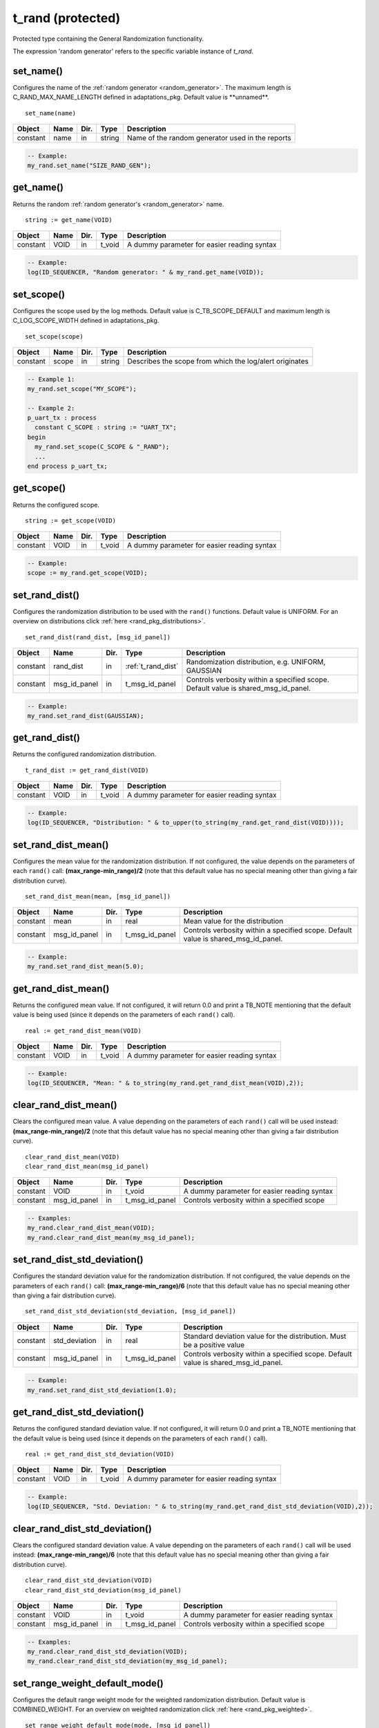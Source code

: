 **********************************************************************************************************************************
t_rand (protected)
**********************************************************************************************************************************
Protected type containing the General Randomization functionality.

.. _random_generator:

The expression 'random generator' refers to the specific variable instance of *t_rand*.

set_name()
----------------------------------------------------------------------------------------------------------------------------------
Configures the name of the :ref:`random generator <random_generator>`. The maximum length is C_RAND_MAX_NAME_LENGTH defined in 
adaptations_pkg. Default value is \**unnamed\**. ::

    set_name(name)

+----------+--------------------+--------+------------------------------+---------------------------------------------------------+
| Object   | Name               | Dir.   | Type                         | Description                                             |
+==========+====================+========+==============================+=========================================================+
| constant | name               | in     | string                       | Name of the random generator used in the reports        |
+----------+--------------------+--------+------------------------------+---------------------------------------------------------+

.. code-block::

    -- Example:
    my_rand.set_name("SIZE_RAND_GEN");


get_name()
----------------------------------------------------------------------------------------------------------------------------------
Returns the random :ref:`random generator's <random_generator>` name. ::

    string := get_name(VOID)

+----------+--------------------+--------+------------------------------+-------------------------------------------------------+
| Object   | Name               | Dir.   | Type                         | Description                                           |
+==========+====================+========+==============================+=======================================================+
| constant | VOID               | in     | t_void                       | A dummy parameter for easier reading syntax           |
+----------+--------------------+--------+------------------------------+-------------------------------------------------------+

.. code-block::

    -- Example:
    log(ID_SEQUENCER, "Random generator: " & my_rand.get_name(VOID));


set_scope()
----------------------------------------------------------------------------------------------------------------------------------
Configures the scope used by the log methods. Default value is C_TB_SCOPE_DEFAULT and maximum length is C_LOG_SCOPE_WIDTH defined 
in adaptations_pkg. ::

    set_scope(scope)

+----------+--------------------+--------+------------------------------+---------------------------------------------------------+
| Object   | Name               | Dir.   | Type                         | Description                                             |
+==========+====================+========+==============================+=========================================================+
| constant | scope              | in     | string                       | Describes the scope from which the log/alert originates |
+----------+--------------------+--------+------------------------------+---------------------------------------------------------+

.. code-block::

    -- Example 1:
    my_rand.set_scope("MY_SCOPE");

    -- Example 2:
    p_uart_tx : process
      constant C_SCOPE : string := "UART_TX";
    begin
      my_rand.set_scope(C_SCOPE & "_RAND");
      ...
    end process p_uart_tx;

get_scope()
----------------------------------------------------------------------------------------------------------------------------------
Returns the configured scope. ::

    string := get_scope(VOID)

+----------+--------------------+--------+------------------------------+-------------------------------------------------------+
| Object   | Name               | Dir.   | Type                         | Description                                           |
+==========+====================+========+==============================+=======================================================+
| constant | VOID               | in     | t_void                       | A dummy parameter for easier reading syntax           |
+----------+--------------------+--------+------------------------------+-------------------------------------------------------+

.. code-block::

    -- Example:
    scope := my_rand.get_scope(VOID);


set_rand_dist()
----------------------------------------------------------------------------------------------------------------------------------
Configures the randomization distribution to be used with the ``rand()`` functions. Default value is UNIFORM. For an overview on 
distributions click :ref:`here <rand_pkg_distributions>`. ::

    set_rand_dist(rand_dist, [msg_id_panel])

+----------+--------------------+--------+------------------------------+-------------------------------------------------------+
| Object   | Name               | Dir.   | Type                         | Description                                           |
+==========+====================+========+==============================+=======================================================+
| constant | rand_dist          | in     | :ref:`t_rand_dist`           | Randomization distribution, e.g. UNIFORM, GAUSSIAN    |
+----------+--------------------+--------+------------------------------+-------------------------------------------------------+
| constant | msg_id_panel       | in     | t_msg_id_panel               | Controls verbosity within a specified scope. Default  |
|          |                    |        |                              | value is shared_msg_id_panel.                         |
+----------+--------------------+--------+------------------------------+-------------------------------------------------------+

.. code-block::

    -- Example:
    my_rand.set_rand_dist(GAUSSIAN);


get_rand_dist()
----------------------------------------------------------------------------------------------------------------------------------
Returns the configured randomization distribution. ::

    t_rand_dist := get_rand_dist(VOID)

+----------+--------------------+--------+------------------------------+-------------------------------------------------------+
| Object   | Name               | Dir.   | Type                         | Description                                           |
+==========+====================+========+==============================+=======================================================+
| constant | VOID               | in     | t_void                       | A dummy parameter for easier reading syntax           |
+----------+--------------------+--------+------------------------------+-------------------------------------------------------+

.. code-block::

    -- Example:
    log(ID_SEQUENCER, "Distribution: " & to_upper(to_string(my_rand.get_rand_dist(VOID))));


set_rand_dist_mean()
----------------------------------------------------------------------------------------------------------------------------------
Configures the mean value for the randomization distribution. If not configured, the value depends on the parameters of each 
``rand()`` call: **(max_range-min_range)/2** (note that this default value has no special meaning other than giving a fair 
distribution curve). ::

    set_rand_dist_mean(mean, [msg_id_panel])

+----------+--------------------+--------+------------------------------+-------------------------------------------------------+
| Object   | Name               | Dir.   | Type                         | Description                                           |
+==========+====================+========+==============================+=======================================================+
| constant | mean               | in     | real                         | Mean value for the distribution                       |
+----------+--------------------+--------+------------------------------+-------------------------------------------------------+
| constant | msg_id_panel       | in     | t_msg_id_panel               | Controls verbosity within a specified scope. Default  |
|          |                    |        |                              | value is shared_msg_id_panel.                         |
+----------+--------------------+--------+------------------------------+-------------------------------------------------------+

.. code-block::

    -- Example:
    my_rand.set_rand_dist_mean(5.0);


get_rand_dist_mean()
----------------------------------------------------------------------------------------------------------------------------------
Returns the configured mean value. If not configured, it will return 0.0 and print a TB_NOTE mentioning that the default value is 
being used (since it depends on the parameters of each ``rand()`` call). ::

    real := get_rand_dist_mean(VOID)

+----------+--------------------+--------+------------------------------+-------------------------------------------------------+
| Object   | Name               | Dir.   | Type                         | Description                                           |
+==========+====================+========+==============================+=======================================================+
| constant | VOID               | in     | t_void                       | A dummy parameter for easier reading syntax           |
+----------+--------------------+--------+------------------------------+-------------------------------------------------------+

.. code-block::

    -- Example:
    log(ID_SEQUENCER, "Mean: " & to_string(my_rand.get_rand_dist_mean(VOID),2));


clear_rand_dist_mean()
----------------------------------------------------------------------------------------------------------------------------------
Clears the configured mean value. A value depending on the parameters of each ``rand()`` call will be used instead: 
**(max_range-min_range)/2** (note that this default value has no special meaning other than giving a fair distribution curve). ::

    clear_rand_dist_mean(VOID)
    clear_rand_dist_mean(msg_id_panel)

+----------+--------------------+--------+------------------------------+-------------------------------------------------------+
| Object   | Name               | Dir.   | Type                         | Description                                           |
+==========+====================+========+==============================+=======================================================+
| constant | VOID               | in     | t_void                       | A dummy parameter for easier reading syntax           |
+----------+--------------------+--------+------------------------------+-------------------------------------------------------+
| constant | msg_id_panel       | in     | t_msg_id_panel               | Controls verbosity within a specified scope           |
+----------+--------------------+--------+------------------------------+-------------------------------------------------------+

.. code-block::

    -- Examples:
    my_rand.clear_rand_dist_mean(VOID);
    my_rand.clear_rand_dist_mean(my_msg_id_panel);


set_rand_dist_std_deviation()
----------------------------------------------------------------------------------------------------------------------------------
Configures the standard deviation value for the randomization distribution. If not configured, the value depends on the parameters 
of each ``rand()`` call: **(max_range-min_range)/6** (note that this default value has no special meaning other than giving a fair 
distribution curve). ::

    set_rand_dist_std_deviation(std_deviation, [msg_id_panel])

+----------+--------------------+--------+------------------------------+-------------------------------------------------------+
| Object   | Name               | Dir.   | Type                         | Description                                           |
+==========+====================+========+==============================+=======================================================+
| constant | std_deviation      | in     | real                         | Standard deviation value for the distribution.        |
|          |                    |        |                              | Must be a positive value                              |
+----------+--------------------+--------+------------------------------+-------------------------------------------------------+
| constant | msg_id_panel       | in     | t_msg_id_panel               | Controls verbosity within a specified scope. Default  |
|          |                    |        |                              | value is shared_msg_id_panel.                         |
+----------+--------------------+--------+------------------------------+-------------------------------------------------------+

.. code-block::

    -- Example:
    my_rand.set_rand_dist_std_deviation(1.0);


get_rand_dist_std_deviation()
----------------------------------------------------------------------------------------------------------------------------------
Returns the configured standard deviation value. If not configured, it will return 0.0 and print a TB_NOTE mentioning that the 
default value is being used (since it depends on the parameters of each ``rand()`` call). ::

    real := get_rand_dist_std_deviation(VOID)

+----------+--------------------+--------+------------------------------+-------------------------------------------------------+
| Object   | Name               | Dir.   | Type                         | Description                                           |
+==========+====================+========+==============================+=======================================================+
| constant | VOID               | in     | t_void                       | A dummy parameter for easier reading syntax           |
+----------+--------------------+--------+------------------------------+-------------------------------------------------------+

.. code-block::

    -- Example:
    log(ID_SEQUENCER, "Std. Deviation: " & to_string(my_rand.get_rand_dist_std_deviation(VOID),2));


clear_rand_dist_std_deviation()
----------------------------------------------------------------------------------------------------------------------------------
Clears the configured standard deviation value. A value depending on the parameters of each ``rand()`` call will be used instead: 
**(max_range-min_range)/6** (note that this default value has no special meaning other than giving a fair distribution curve). ::

    clear_rand_dist_std_deviation(VOID)
    clear_rand_dist_std_deviation(msg_id_panel)

+----------+--------------------+--------+------------------------------+-------------------------------------------------------+
| Object   | Name               | Dir.   | Type                         | Description                                           |
+==========+====================+========+==============================+=======================================================+
| constant | VOID               | in     | t_void                       | A dummy parameter for easier reading syntax           |
+----------+--------------------+--------+------------------------------+-------------------------------------------------------+
| constant | msg_id_panel       | in     | t_msg_id_panel               | Controls verbosity within a specified scope           |
+----------+--------------------+--------+------------------------------+-------------------------------------------------------+

.. code-block::

    -- Examples:
    my_rand.clear_rand_dist_std_deviation(VOID);
    my_rand.clear_rand_dist_std_deviation(my_msg_id_panel);


set_range_weight_default_mode()
----------------------------------------------------------------------------------------------------------------------------------
Configures the default range weight mode for the weighted randomization distribution. Default value is COMBINED_WEIGHT. For an 
overview on weighted randomization click :ref:`here <rand_pkg_weighted>`. ::

    set_range_weight_default_mode(mode, [msg_id_panel])

+----------+--------------------+--------+------------------------------+-------------------------------------------------------+
| Object   | Name               | Dir.   | Type                         | Description                                           |
+==========+====================+========+==============================+=======================================================+
| constant | mode               | in     | :ref:`t_weight_mode`         | How to divide the weight among a range of values      |
+----------+--------------------+--------+------------------------------+-------------------------------------------------------+
| constant | msg_id_panel       | in     | t_msg_id_panel               | Controls verbosity within a specified scope. Default  |
|          |                    |        |                              | value is shared_msg_id_panel.                         |
+----------+--------------------+--------+------------------------------+-------------------------------------------------------+

.. code-block::

    -- Example:
    my_rand.set_range_weight_default_mode(INDIVIDUAL_WEIGHT);


get_range_weight_default_mode()
----------------------------------------------------------------------------------------------------------------------------------
Returns the default range weight mode. ::

    t_weight_mode := get_range_weight_default_mode(VOID)

+----------+--------------------+--------+------------------------------+-------------------------------------------------------+
| Object   | Name               | Dir.   | Type                         | Description                                           |
+==========+====================+========+==============================+=======================================================+
| constant | VOID               | in     | t_void                       | A dummy parameter for easier reading syntax           |
+----------+--------------------+--------+------------------------------+-------------------------------------------------------+

.. code-block::

    -- Example:
    log(ID_SEQUENCER, "Weight default mode: " & to_upper(to_string(my_rand.get_range_weight_default_mode(VOID))));


clear_rand_cyclic()
----------------------------------------------------------------------------------------------------------------------------------
Clears the state of the cyclic random generation. Deallocates the list/queue used to store the generated numbers. For an overview 
on cyclic randomization click :ref:`here <rand_pkg_cyclic>`. ::

    clear_rand_cyclic(VOID)
    clear_rand_cyclic(msg_id_panel)

+----------+--------------------+--------+------------------------------+-------------------------------------------------------+
| Object   | Name               | Dir.   | Type                         | Description                                           |
+==========+====================+========+==============================+=======================================================+
| constant | VOID               | in     | t_void                       | A dummy parameter for easier reading syntax           |
+----------+--------------------+--------+------------------------------+-------------------------------------------------------+
| constant | msg_id_panel       | in     | t_msg_id_panel               | Controls verbosity within a specified scope           |
+----------+--------------------+--------+------------------------------+-------------------------------------------------------+

.. code-block::

    -- Examples:
    my_rand.clear_rand_cyclic(VOID);
    my_rand.clear_rand_cyclic(my_msg_id_panel);


report_config()
----------------------------------------------------------------------------------------------------------------------------------
Prints a report containing the :ref:`random generator's <random_generator>` configuration parameters. To see an example of the 
generated report click :ref:`here <rand_pkg_config_report>`. ::

    report_config(VOID)

+----------+--------------------+--------+------------------------------+-------------------------------------------------------+
| Object   | Name               | Dir.   | Type                         | Description                                           |
+==========+====================+========+==============================+=======================================================+
| constant | VOID               | in     | t_void                       | A dummy parameter for easier reading syntax           |
+----------+--------------------+--------+------------------------------+-------------------------------------------------------+

.. code-block::

    -- Example:
    my_rand.report_config(VOID);


set_rand_seeds()
----------------------------------------------------------------------------------------------------------------------------------
Configures the randomization seeds by using a string or the two actual seed values. Default values are defined by C_RAND_INIT_SEED_1 
and C_RAND_INIT_SEED_2 in adaptations_pkg. ::

    set_rand_seeds(str)
    set_rand_seeds(seed1, seed2)
    set_rand_seeds(seeds)

+----------+--------------------+--------+------------------------------+-------------------------------------------------------+
| Object   | Name               | Dir.   | Type                         | Description                                           |
+==========+====================+========+==============================+=======================================================+
| constant | str                | in     | string                       | A string from which the seeds will be generated       |
+----------+--------------------+--------+------------------------------+-------------------------------------------------------+
| constant | seed1              | in     | positive                     | A positive number representing seed 1                 |
+----------+--------------------+--------+------------------------------+-------------------------------------------------------+
| constant | seed2              | in     | positive                     | A positive number representing seed 2                 |
+----------+--------------------+--------+------------------------------+-------------------------------------------------------+
| constant | seeds              | in     | t_positive_vector            | A 2-dimensional vector containing both seeds          |
+----------+--------------------+--------+------------------------------+-------------------------------------------------------+

.. code-block::

    -- Examples:
    my_rand.set_rand_seeds(my_rand'instance_name);
    my_rand.set_rand_seeds(10, 100);
    my_rand.set_rand_seeds(seed_vector);


get_rand_seeds()
----------------------------------------------------------------------------------------------------------------------------------
Returns the randomization seeds. ::

    get_rand_seeds(seed1, seed2)
    t_positive_vector(0 to 1) := get_rand_seeds(VOID)

+----------+--------------------+--------+------------------------------+-------------------------------------------------------+
| Object   | Name               | Dir.   | Type                         | Description                                           |
+==========+====================+========+==============================+=======================================================+
| variable | seed1              | out    | positive                     | A positive number representing seed 1                 |
+----------+--------------------+--------+------------------------------+-------------------------------------------------------+
| variable | seed2              | out    | positive                     | A positive number representing seed 2                 |
+----------+--------------------+--------+------------------------------+-------------------------------------------------------+
| constant | VOID               | in     | t_void                       | A dummy parameter for easier reading syntax           |
+----------+--------------------+--------+------------------------------+-------------------------------------------------------+

.. code-block::

    -- Examples:
    my_rand.get_rand_seeds(seed1, seed2);
    seed_vector := my_rand.get_rand_seeds(VOID);


rand()
----------------------------------------------------------------------------------------------------------------------------------

.. _rand_int:

return integer
^^^^^^^^^^^^^^^^^^^^^^^^^^^^^^^^^^^^^^^^^^^^^^^^^^^^^^^^^^^^^^^^^^^^^^^^^^^^^^^^^^^^^^^^^^^^^^^^^^^^^^^^^^^^^^^^^^^^^^^^^^^^^^^^^^
Returns a random integer value. For more information on the probability distribution click :ref:`here <rand_pkg_distributions>`. ::

    integer := rand(min_value, max_value, [cyclic_mode, [msg_id_panel]])
    integer := rand(set_type, set_values, [cyclic_mode, [msg_id_panel]])
    integer := rand(min_value, max_value, set_type, value, [cyclic_mode, [msg_id_panel]])
    integer := rand(min_value, max_value, set_type, set_values, [cyclic_mode, [msg_id_panel]])
    integer := rand(min_value, max_value, set_type1, value1, set_type2, value2, [cyclic_mode, [msg_id_panel]])
    integer := rand(min_value, max_value, set_type1, value1, set_type2, set_values2, [cyclic_mode, [msg_id_panel]])
    integer := rand(min_value, max_value, set_type1, set_values1, set_type2, set_values2, [cyclic_mode, [msg_id_panel]])

+----------+--------------------+--------+------------------------------+---------------------------------------------------------------+
| Object   | Name               | Dir.   | Type                         | Description                                                   |
+==========+====================+========+==============================+===============================================================+
| constant | min_value          | in     | integer                      | The minimum value in the range to generate the random number  |
+----------+--------------------+--------+------------------------------+---------------------------------------------------------------+
| constant | max_value          | in     | integer                      | The maximum value in the range to generate the random number  |
+----------+--------------------+--------+------------------------------+---------------------------------------------------------------+
| constant | set_type           | in     | :ref:`t_value_specifier`     | Defines how to handle the set of values                       |
+----------+--------------------+--------+------------------------------+---------------------------------------------------------------+
| constant | value              | in     | integer                      | A single value used for the generation of the random number   |
+----------+--------------------+--------+------------------------------+---------------------------------------------------------------+
| constant | set_values         | in     | integer_vector               | A set of values used for the generation of the random number  |
+----------+--------------------+--------+------------------------------+---------------------------------------------------------------+
| constant | cyclic_mode        | in     | :ref:`t_cyclic`              | Whether cyclic mode is enabled or disabled. Default value is  |
|          |                    |        |                              | NON_CYCLIC.                                                   |
+----------+--------------------+--------+------------------------------+---------------------------------------------------------------+
| constant | msg_id_panel       | in     | t_msg_id_panel               | Controls verbosity within a specified scope. Default value is |
|          |                    |        |                              | shared_msg_id_panel.                                          |
+----------+--------------------+--------+------------------------------+---------------------------------------------------------------+

.. code-block::

    -- Examples:
    rand_int := my_rand.rand(-50, 50);
    rand_int := my_rand.rand(ONLY, (-20,-10,0,10,20));
    rand_int := my_rand.rand(-50, 50, ADD,(60));
    rand_int := my_rand.rand(-50, 50, EXCL,(-25,25));
    rand_int := my_rand.rand(-50, 50, ADD,(60), EXCL,(25));
    rand_int := my_rand.rand(-50, 50, ADD,(60), EXCL,(-25,25));
    rand_int := my_rand.rand(-50, 50, ADD,(-60,60,70,80), EXCL,(-25,25), CYCLIC);


.. _rand_real:

return real
^^^^^^^^^^^^^^^^^^^^^^^^^^^^^^^^^^^^^^^^^^^^^^^^^^^^^^^^^^^^^^^^^^^^^^^^^^^^^^^^^^^^^^^^^^^^^^^^^^^^^^^^^^^^^^^^^^^^^^^^^^^^^^^^^^
Returns a random real value. For more information on the probability distribution click :ref:`here <rand_pkg_distributions>`. ::

    real := rand(min_value, max_value, [msg_id_panel])
    real := rand(set_type, set_values, [msg_id_panel])
    real := rand(min_value, max_value, set_type, value, [msg_id_panel])
    real := rand(min_value, max_value, set_type, set_values, [msg_id_panel])
    real := rand(min_value, max_value, set_type1, value1, set_type2, value2, [msg_id_panel])
    real := rand(min_value, max_value, set_type1, value1, set_type2, set_values2, [msg_id_panel])
    real := rand(min_value, max_value, set_type1, set_values1, set_type2, set_values2, [msg_id_panel])

+----------+--------------------+--------+------------------------------+---------------------------------------------------------------+
| Object   | Name               | Dir.   | Type                         | Description                                                   |
+==========+====================+========+==============================+===============================================================+
| constant | min_value          | in     | real                         | The minimum value in the range to generate the random number  |
+----------+--------------------+--------+------------------------------+---------------------------------------------------------------+
| constant | max_value          | in     | real                         | The maximum value in the range to generate the random number  |
+----------+--------------------+--------+------------------------------+---------------------------------------------------------------+
| constant | set_type           | in     | :ref:`t_value_specifier`     | Defines how to handle the set of values                       |
+----------+--------------------+--------+------------------------------+---------------------------------------------------------------+
| constant | value              | in     | real                         | A single value used for the generation of the random number   |
+----------+--------------------+--------+------------------------------+---------------------------------------------------------------+
| constant | set_values         | in     | real_vector                  | A set of values used for the generation of the random number  |
+----------+--------------------+--------+------------------------------+---------------------------------------------------------------+
| constant | msg_id_panel       | in     | t_msg_id_panel               | Controls verbosity within a specified scope. Default value is |
|          |                    |        |                              | shared_msg_id_panel.                                          |
+----------+--------------------+--------+------------------------------+---------------------------------------------------------------+

.. code-block::

    -- Examples:
    rand_real := my_rand.rand(0.0, 9.99);
    rand_real := my_rand.rand(ONLY, (0.5,1.0,1.5,2.0));
    rand_real := my_rand.rand(0.0, 9.99, ADD,(20.0));
    rand_real := my_rand.rand(0.0, 9.99, EXCL,(5.0,6.0));
    rand_real := my_rand.rand(0.0, 9.99, ADD,(20.0), EXCL,(5.0));
    rand_real := my_rand.rand(0.0, 9.99, ADD,(20.0), EXCL,(5.0,6.0));
    rand_real := my_rand.rand(0.0, 9.99, ADD,(20.0,30.0,40.0), EXCL,(5.0,6.0));


.. _rand_time:

return time
^^^^^^^^^^^^^^^^^^^^^^^^^^^^^^^^^^^^^^^^^^^^^^^^^^^^^^^^^^^^^^^^^^^^^^^^^^^^^^^^^^^^^^^^^^^^^^^^^^^^^^^^^^^^^^^^^^^^^^^^^^^^^^^^^^
Returns a random time value. For more information on the probability distribution click :ref:`here <rand_pkg_distributions>`. ::

    time := rand(min_value, max_value, [msg_id_panel])
    time := rand(set_type, set_values, [msg_id_panel])
    time := rand(min_value, max_value, set_type, value, [msg_id_panel])
    time := rand(min_value, max_value, set_type, set_values, [msg_id_panel])
    time := rand(min_value, max_value, set_type1, value1, set_type2, value2, [msg_id_panel])
    time := rand(min_value, max_value, set_type1, value1, set_type2, set_values2, [msg_id_panel])
    time := rand(min_value, max_value, set_type1, set_values1, set_type2, set_values2, [msg_id_panel])

+----------+--------------------+--------+------------------------------+---------------------------------------------------------------+
| Object   | Name               | Dir.   | Type                         | Description                                                   |
+==========+====================+========+==============================+===============================================================+
| constant | min_value          | in     | time                         | The minimum value in the range to generate the random number  |
+----------+--------------------+--------+------------------------------+---------------------------------------------------------------+
| constant | max_value          | in     | time                         | The maximum value in the range to generate the random number  |
+----------+--------------------+--------+------------------------------+---------------------------------------------------------------+
| constant | set_type           | in     | :ref:`t_value_specifier`     | Defines how to handle the set of values                       |
+----------+--------------------+--------+------------------------------+---------------------------------------------------------------+
| constant | value              | in     | time                         | A single value used for the generation of the random number   |
+----------+--------------------+--------+------------------------------+---------------------------------------------------------------+
| constant | set_values         | in     | time_vector                  | A set of values used for the generation of the random number  |
+----------+--------------------+--------+------------------------------+---------------------------------------------------------------+
| constant | msg_id_panel       | in     | t_msg_id_panel               | Controls verbosity within a specified scope. Default value is |
|          |                    |        |                              | shared_msg_id_panel.                                          |
+----------+--------------------+--------+------------------------------+---------------------------------------------------------------+

.. code-block::

    -- Examples:
    rand_time := my_rand.rand(0 ps, 100 ps);
    rand_time := my_rand.rand(ONLY, (5 us, 10 us, 15 us, 20 us));
    rand_time := my_rand.rand(1 ns, 10 ns, ADD,(20 ns));
    rand_time := my_rand.rand(1 ns, 10 ns, EXCL,(5 ns, 6 ns));
    rand_time := my_rand.rand(1 ns, 10 ns, ADD,(20 ns), EXCL,(5 ns));
    rand_time := my_rand.rand(1 ns, 10 ns, ADD,(20 ns), EXCL,(5 ns, 6 ns));
    rand_time := my_rand.rand(1 ns, 10 ns, ADD,(20 ns, 30 ns, 40 ns), EXCL,(5 ns, 6 ns));


.. _rand_int_vec:

return integer_vector
^^^^^^^^^^^^^^^^^^^^^^^^^^^^^^^^^^^^^^^^^^^^^^^^^^^^^^^^^^^^^^^^^^^^^^^^^^^^^^^^^^^^^^^^^^^^^^^^^^^^^^^^^^^^^^^^^^^^^^^^^^^^^^^^^^
Returns a vector of random integer values. For more information on the probability distribution click :ref:`here <rand_pkg_distributions>`. ::

    integer_vector := rand(size, min_value, max_value, [uniqueness, [cyclic_mode, [msg_id_panel]]])
    integer_vector := rand(size, set_type, set_values, [uniqueness, [cyclic_mode, [msg_id_panel]]])
    integer_vector := rand(size, min_value, max_value, set_type, value, [uniqueness, [cyclic_mode, [msg_id_panel]]])
    integer_vector := rand(size, min_value, max_value, set_type, set_values, [uniqueness, [cyclic_mode, [msg_id_panel]]])
    integer_vector := rand(size, min_value, max_value, set_type1, value1, set_type2, value2, [uniqueness, [cyclic_mode, [msg_id_panel]]])
    integer_vector := rand(size, min_value, max_value, set_type1, value1, set_type2, set_values2, [uniqueness, [cyclic_mode, [msg_id_panel]]])
    integer_vector := rand(size, min_value, max_value, set_type1, set_values1, set_type2, set_values2, [uniqueness, [cyclic_mode, [msg_id_panel]]])

+----------+--------------------+--------+------------------------------+---------------------------------------------------------------+
| Object   | Name               | Dir.   | Type                         | Description                                                   |
+==========+====================+========+==============================+===============================================================+
| constant | size               | in     | positive                     | The size of the vector to be returned                         |
+----------+--------------------+--------+------------------------------+---------------------------------------------------------------+
| constant | min_value          | in     | integer                      | The minimum value in the range to generate the random number  |
+----------+--------------------+--------+------------------------------+---------------------------------------------------------------+
| constant | max_value          | in     | integer                      | The maximum value in the range to generate the random number  |
+----------+--------------------+--------+------------------------------+---------------------------------------------------------------+
| constant | set_type           | in     | :ref:`t_value_specifier`     | Defines how to handle the set of values                       |
+----------+--------------------+--------+------------------------------+---------------------------------------------------------------+
| constant | value              | in     | integer                      | A single value used for the generation of the random number   |
+----------+--------------------+--------+------------------------------+---------------------------------------------------------------+
| constant | set_values         | in     | integer_vector               | A set of values used for the generation of the random number  |
+----------+--------------------+--------+------------------------------+---------------------------------------------------------------+
| constant | uniqueness         | in     | :ref:`t_uniqueness`          | Whether the values in the vector should be unique or not.     |
|          |                    |        |                              | Default value is NON_UNIQUE.                                  |
+----------+--------------------+--------+------------------------------+---------------------------------------------------------------+
| constant | cyclic_mode        | in     | :ref:`t_cyclic`              | Whether cyclic mode is enabled or disabled. Default value is  |
|          |                    |        |                              | NON_CYCLIC.                                                   |
+----------+--------------------+--------+------------------------------+---------------------------------------------------------------+
| constant | msg_id_panel       | in     | t_msg_id_panel               | Controls verbosity within a specified scope. Default value is |
|          |                    |        |                              | shared_msg_id_panel.                                          |
+----------+--------------------+--------+------------------------------+---------------------------------------------------------------+

.. code-block::

    -- Examples:
    rand_int_vec := my_rand.rand(rand_int_vec'length, -50, 50);
    rand_int_vec := my_rand.rand(rand_int_vec'length, ONLY, (-20,-10,0,10,20));
    rand_int_vec := my_rand.rand(rand_int_vec'length, -50, 50, ADD,(60));
    rand_int_vec := my_rand.rand(rand_int_vec'length, -50, 50, EXCL,(-25,25));
    rand_int_vec := my_rand.rand(rand_int_vec'length, -50, 50, ADD,(60), EXCL,(25));
    rand_int_vec := my_rand.rand(rand_int_vec'length, -50, 50, ADD,(60), EXCL,(-25,25), UNIQUE);
    rand_int_vec := my_rand.rand(rand_int_vec'length, -50, 50, ADD,(-60,60,70,80), EXCL,(-25,25), NON_UNIQUE, CYCLIC);


.. _rand_real_vec:

return real_vector
^^^^^^^^^^^^^^^^^^^^^^^^^^^^^^^^^^^^^^^^^^^^^^^^^^^^^^^^^^^^^^^^^^^^^^^^^^^^^^^^^^^^^^^^^^^^^^^^^^^^^^^^^^^^^^^^^^^^^^^^^^^^^^^^^^
Returns a vector of random real values. For more information on the probability distribution click :ref:`here <rand_pkg_distributions>`. ::

    real_vector := rand(size, min_value, max_value, [uniqueness, [msg_id_panel]])
    real_vector := rand(size, set_type, set_values, [uniqueness, [msg_id_panel]])
    real_vector := rand(size, min_value, max_value, set_type, value, [uniqueness, [msg_id_panel]])
    real_vector := rand(size, min_value, max_value, set_type, set_values, [uniqueness, [msg_id_panel]])
    real_vector := rand(size, min_value, max_value, set_type1, value1, set_type2, value2, [uniqueness, [msg_id_panel]])
    real_vector := rand(size, min_value, max_value, set_type1, value1, set_type2, set_values2, [uniqueness, [msg_id_panel]])
    real_vector := rand(size, min_value, max_value, set_type1, set_values1, set_type2, set_values2, [uniqueness, [msg_id_panel]])

+----------+--------------------+--------+------------------------------+---------------------------------------------------------------+
| Object   | Name               | Dir.   | Type                         | Description                                                   |
+==========+====================+========+==============================+===============================================================+
| constant | size               | in     | positive                     | The size of the vector to be returned                         |
+----------+--------------------+--------+------------------------------+---------------------------------------------------------------+
| constant | min_value          | in     | real                         | The minimum value in the range to generate the random number  |
+----------+--------------------+--------+------------------------------+---------------------------------------------------------------+
| constant | max_value          | in     | real                         | The maximum value in the range to generate the random number  |
+----------+--------------------+--------+------------------------------+---------------------------------------------------------------+
| constant | set_type           | in     | :ref:`t_value_specifier`     | Defines how to handle the set of values                       |
+----------+--------------------+--------+------------------------------+---------------------------------------------------------------+
| constant | value              | in     | real                         | A single value used for the generation of the random number   |
+----------+--------------------+--------+------------------------------+---------------------------------------------------------------+
| constant | set_values         | in     | real_vector                  | A set of values used for the generation of the random number  |
+----------+--------------------+--------+------------------------------+---------------------------------------------------------------+
| constant | uniqueness         | in     | :ref:`t_uniqueness`          | Whether the values in the vector should be unique or not.     |
|          |                    |        |                              | Default value is NON_UNIQUE.                                  |
+----------+--------------------+--------+------------------------------+---------------------------------------------------------------+
| constant | msg_id_panel       | in     | t_msg_id_panel               | Controls verbosity within a specified scope. Default value is |
|          |                    |        |                              | shared_msg_id_panel.                                          |
+----------+--------------------+--------+------------------------------+---------------------------------------------------------------+

.. code-block::

    -- Examples:
    rand_real_vec := my_rand.rand(rand_real_vec'length, 0.0, 9.99);
    rand_real_vec := my_rand.rand(rand_real_vec'length, ONLY, (0.5,1.0,1.5,2.0,2.5,3.0));
    rand_real_vec := my_rand.rand(rand_real_vec'length, 0.0, 9.99, ADD,(20.0));
    rand_real_vec := my_rand.rand(rand_real_vec'length, 0.0, 9.99, EXCL,(5.0,6.0));
    rand_real_vec := my_rand.rand(rand_real_vec'length, 0.0, 9.99, ADD,(20.0), EXCL,(5.0));
    rand_real_vec := my_rand.rand(rand_real_vec'length, 0.0, 9.99, ADD,(20.0), EXCL,(5.0,6.0));
    rand_real_vec := my_rand.rand(rand_real_vec'length, 0.0, 9.99, ADD,(20.0,30.0,40.0), EXCL,(5.0,6.0), UNIQUE);


.. _rand_time_vec:

return time_vector
^^^^^^^^^^^^^^^^^^^^^^^^^^^^^^^^^^^^^^^^^^^^^^^^^^^^^^^^^^^^^^^^^^^^^^^^^^^^^^^^^^^^^^^^^^^^^^^^^^^^^^^^^^^^^^^^^^^^^^^^^^^^^^^^^^
Returns a vector of random time values. For more information on the probability distribution click :ref:`here <rand_pkg_distributions>`. ::

    time_vector := rand(size, min_value, max_value, [uniqueness, [msg_id_panel]])
    time_vector := rand(size, set_type, set_values, [uniqueness, [msg_id_panel]])
    time_vector := rand(size, min_value, max_value, set_type, value, [uniqueness, [msg_id_panel]])
    time_vector := rand(size, min_value, max_value, set_type, set_values, [uniqueness, [msg_id_panel]])
    time_vector := rand(size, min_value, max_value, set_type1, value1, set_type2, value2, [uniqueness, [msg_id_panel]])
    time_vector := rand(size, min_value, max_value, set_type1, value1, set_type2, set_values2, [uniqueness, [msg_id_panel]])
    time_vector := rand(size, min_value, max_value, set_type1, set_values1, set_type2, set_values2, [uniqueness, [msg_id_panel]])

+----------+--------------------+--------+------------------------------+---------------------------------------------------------------+
| Object   | Name               | Dir.   | Type                         | Description                                                   |
+==========+====================+========+==============================+===============================================================+
| constant | size               | in     | positive                     | The size of the vector to be returned                         |
+----------+--------------------+--------+------------------------------+---------------------------------------------------------------+
| constant | min_value          | in     | time                         | The minimum value in the range to generate the random number  |
+----------+--------------------+--------+------------------------------+---------------------------------------------------------------+
| constant | max_value          | in     | time                         | The maximum value in the range to generate the random number  |
+----------+--------------------+--------+------------------------------+---------------------------------------------------------------+
| constant | set_type           | in     | :ref:`t_value_specifier`     | Defines how to handle the set of values                       |
+----------+--------------------+--------+------------------------------+---------------------------------------------------------------+
| constant | value              | in     | time                         | A single value used for the generation of the random number   |
+----------+--------------------+--------+------------------------------+---------------------------------------------------------------+
| constant | set_values         | in     | time_vector                  | A set of values used for the generation of the random number  |
+----------+--------------------+--------+------------------------------+---------------------------------------------------------------+
| constant | uniqueness         | in     | :ref:`t_uniqueness`          | Whether the values in the vector should be unique or not.     |
|          |                    |        |                              | Default value is NON_UNIQUE.                                  |
+----------+--------------------+--------+------------------------------+---------------------------------------------------------------+
| constant | msg_id_panel       | in     | t_msg_id_panel               | Controls verbosity within a specified scope. Default value is |
|          |                    |        |                              | shared_msg_id_panel.                                          |
+----------+--------------------+--------+------------------------------+---------------------------------------------------------------+

.. code-block::

    -- Examples:
    rand_time_vec := my_rand.rand(rand_time_vec'length, 0 ps, 100 ps);
    rand_time_vec := my_rand.rand(rand_time_vec'length, ONLY, (5 us, 10 us, 15 us, 20 us, 25 us, 30 us));
    rand_time_vec := my_rand.rand(rand_time_vec'length, 1 ns, 10 ns, ADD,(20 ns));
    rand_time_vec := my_rand.rand(rand_time_vec'length, 1 ns, 10 ns, EXCL,(5 ns, 6 ns));
    rand_time_vec := my_rand.rand(rand_time_vec'length, 1 ns, 10 ns, ADD,(20 ns), EXCL,(5 ns));
    rand_time_vec := my_rand.rand(rand_time_vec'length, 1 ns, 10 ns, ADD,(20 ns), EXCL,(5 ns, 6 ns));
    rand_time_vec := my_rand.rand(rand_time_vec'length, 1 ns, 10 ns, ADD,(20 ns, 30 ns, 40 ns), EXCL,(5 ns, 6 ns), UNIQUE);


.. _rand_uns:

return unsigned
^^^^^^^^^^^^^^^^^^^^^^^^^^^^^^^^^^^^^^^^^^^^^^^^^^^^^^^^^^^^^^^^^^^^^^^^^^^^^^^^^^^^^^^^^^^^^^^^^^^^^^^^^^^^^^^^^^^^^^^^^^^^^^^^^^
Returns a random unsigned value. For more information on the probability distribution click :ref:`here <rand_pkg_distributions>`. ::

    unsigned := rand(length, [cyclic_mode, [msg_id_panel]])
    unsigned := rand(length, min_value, max_value, [cyclic_mode, [msg_id_panel]])
    unsigned := rand(length, set_type, set_values, [cyclic_mode, [msg_id_panel]])
    unsigned := rand(length, min_value, max_value, set_type, value, [cyclic_mode, [msg_id_panel]])
    unsigned := rand(length, min_value, max_value, set_type, set_values, [cyclic_mode, [msg_id_panel]])
    unsigned := rand(length, min_value, max_value, set_type1, value1, set_type2, value2, [cyclic_mode, [msg_id_panel]])
    unsigned := rand(length, min_value, max_value, set_type1, value1, set_type2, set_values2, [cyclic_mode, [msg_id_panel]])
    unsigned := rand(length, min_value, max_value, set_type1, set_values1, set_type2, set_values2, [cyclic_mode, [msg_id_panel]])

+----------+--------------------+--------+------------------------------+---------------------------------------------------------------+
| Object   | Name               | Dir.   | Type                         | Description                                                   |
+==========+====================+========+==============================+===============================================================+
| constant | length             | in     | positive                     | The length of the value to be returned                        |
+----------+--------------------+--------+------------------------------+---------------------------------------------------------------+
| constant | min_value          | in     | natural                      | The minimum value in the range to generate the random number  |
+----------+--------------------+--------+------------------------------+---------------------------------------------------------------+
| constant | max_value          | in     | natural                      | The maximum value in the range to generate the random number  |
+----------+--------------------+--------+------------------------------+---------------------------------------------------------------+
| constant | set_type           | in     | :ref:`t_value_specifier`     | Defines how to handle the set of values                       |
+----------+--------------------+--------+------------------------------+---------------------------------------------------------------+
| constant | value              | in     | natural                      | A single value used for the generation of the random number   |
+----------+--------------------+--------+------------------------------+---------------------------------------------------------------+
| constant | set_values         | in     | t_natural_vector             | A set of values used for the generation of the random number  |
+----------+--------------------+--------+------------------------------+---------------------------------------------------------------+
| constant | cyclic_mode        | in     | :ref:`t_cyclic`              | Whether cyclic mode is enabled or disabled. Default value is  |
|          |                    |        |                              | NON_CYCLIC.                                                   |
+----------+--------------------+--------+------------------------------+---------------------------------------------------------------+
| constant | msg_id_panel       | in     | t_msg_id_panel               | Controls verbosity within a specified scope. Default value is |
|          |                    |        |                              | shared_msg_id_panel.                                          |
+----------+--------------------+--------+------------------------------+---------------------------------------------------------------+

.. code-block::

    -- Examples:
    rand_uns := my_rand.rand(rand_uns'length);
    rand_uns := my_rand.rand(rand_uns'length, 0, 50);
    rand_uns := my_rand.rand(rand_uns'length, ONLY, (0,10,40,50));
    rand_uns := my_rand.rand(rand_uns'length, 0, 50, ADD,(60));
    rand_uns := my_rand.rand(rand_uns'length, 0, 50, EXCL,(25,35));
    rand_uns := my_rand.rand(rand_uns'length, 0, 50, ADD,(60), EXCL,(25));
    rand_uns := my_rand.rand(rand_uns'length, 0, 50, ADD,(60), EXCL,(25,35));
    rand_uns := my_rand.rand(rand_uns'length, 0, 50, ADD,(60,70,80), EXCL,(25,35), CYCLIC);


.. _rand_uns_long:

return unsigned (long range)
^^^^^^^^^^^^^^^^^^^^^^^^^^^^^^^^^^^^^^^^^^^^^^^^^^^^^^^^^^^^^^^^^^^^^^^^^^^^^^^^^^^^^^^^^^^^^^^^^^^^^^^^^^^^^^^^^^^^^^^^^^^^^^^^^^
Returns a random unsigned value. The unsigned constraints can be used for min and max values bigger than the integer's 32-bit range. 
The overload without the length parameter uses the max_value length for the return value. For more information on the probability 
distribution click :ref:`here <rand_pkg_distributions>`. ::

    unsigned := rand(min_value, max_value, [msg_id_panel])
    unsigned := rand(length, min_value, max_value, [msg_id_panel])

+----------+--------------------+--------+------------------------------+---------------------------------------------------------------+
| Object   | Name               | Dir.   | Type                         | Description                                                   |
+==========+====================+========+==============================+===============================================================+
| constant | length             | in     | positive                     | The length of the value to be returned                        |
+----------+--------------------+--------+------------------------------+---------------------------------------------------------------+
| constant | min_value          | in     | unsigned                     | The minimum value in the range to generate the random number  |
+----------+--------------------+--------+------------------------------+---------------------------------------------------------------+
| constant | max_value          | in     | unsigned                     | The maximum value in the range to generate the random number  |
+----------+--------------------+--------+------------------------------+---------------------------------------------------------------+
| constant | msg_id_panel       | in     | t_msg_id_panel               | Controls verbosity within a specified scope. Default value is |
|          |                    |        |                              | shared_msg_id_panel.                                          |
+----------+--------------------+--------+------------------------------+---------------------------------------------------------------+

.. code-block::

    -- Examples:
    rand_uns := my_rand.rand(C_MIN_RANGE, v_max_range);
    rand_uns := my_rand.rand(rand_uns'length, C_MIN_RANGE, v_max_range);


.. _rand_sig:

return signed
^^^^^^^^^^^^^^^^^^^^^^^^^^^^^^^^^^^^^^^^^^^^^^^^^^^^^^^^^^^^^^^^^^^^^^^^^^^^^^^^^^^^^^^^^^^^^^^^^^^^^^^^^^^^^^^^^^^^^^^^^^^^^^^^^^
Returns a random signed value. For more information on the probability distribution click :ref:`here <rand_pkg_distributions>`. ::

    signed := rand(length, [cyclic_mode, [msg_id_panel]])
    signed := rand(length, min_value, max_value, [cyclic_mode, [msg_id_panel]])
    signed := rand(length, set_type, set_values, [cyclic_mode, [msg_id_panel]])
    signed := rand(length, min_value, max_value, set_type, value, [cyclic_mode, [msg_id_panel]])
    signed := rand(length, min_value, max_value, set_type, set_values, [cyclic_mode, [msg_id_panel]])
    signed := rand(length, min_value, max_value, set_type1, value1, set_type2, value2, [cyclic_mode, [msg_id_panel]])
    signed := rand(length, min_value, max_value, set_type1, value1, set_type2, set_values2, [cyclic_mode, [msg_id_panel]])
    signed := rand(length, min_value, max_value, set_type1, set_values1, set_type2, set_values2, [cyclic_mode, [msg_id_panel]])

+----------+--------------------+--------+------------------------------+---------------------------------------------------------------+
| Object   | Name               | Dir.   | Type                         | Description                                                   |
+==========+====================+========+==============================+===============================================================+
| constant | length             | in     | positive                     | The length of the value to be returned                        |
+----------+--------------------+--------+------------------------------+---------------------------------------------------------------+
| constant | min_value          | in     | integer                      | The minimum value in the range to generate the random number  |
+----------+--------------------+--------+------------------------------+---------------------------------------------------------------+
| constant | max_value          | in     | integer                      | The maximum value in the range to generate the random number  |
+----------+--------------------+--------+------------------------------+---------------------------------------------------------------+
| constant | set_type           | in     | :ref:`t_value_specifier`     | Defines how to handle the set of values                       |
+----------+--------------------+--------+------------------------------+---------------------------------------------------------------+
| constant | value              | in     | integer                      | A single value used for the generation of the random number   |
+----------+--------------------+--------+------------------------------+---------------------------------------------------------------+
| constant | set_values         | in     | integer_vector               | A set of values used for the generation of the random number  |
+----------+--------------------+--------+------------------------------+---------------------------------------------------------------+
| constant | cyclic_mode        | in     | :ref:`t_cyclic`              | Whether cyclic mode is enabled or disabled. Default value is  |
|          |                    |        |                              | NON_CYCLIC.                                                   |
+----------+--------------------+--------+------------------------------+---------------------------------------------------------------+
| constant | msg_id_panel       | in     | t_msg_id_panel               | Controls verbosity within a specified scope. Default value is |
|          |                    |        |                              | shared_msg_id_panel.                                          |
+----------+--------------------+--------+------------------------------+---------------------------------------------------------------+

.. code-block::

    -- Examples:
    rand_sign := my_rand.rand(rand_sign'length);
    rand_sign := my_rand.rand(rand_sign'length, -50, 50);
    rand_sign := my_rand.rand(rand_sign'length, ONLY, (-20,-10,0,10,20));
    rand_sign := my_rand.rand(rand_sign'length, -50, 50, ADD,(60));
    rand_sign := my_rand.rand(rand_sign'length, -50, 50, EXCL,(-25,25));
    rand_sign := my_rand.rand(rand_sign'length, -50, 50, ADD,(60), EXCL,(25));
    rand_sign := my_rand.rand(rand_sign'length, -50, 50, ADD,(60), EXCL,(-25,25));
    rand_sign := my_rand.rand(rand_sign'length, -50, 50, ADD,(-60,60,70,80), EXCL,(-25,25), CYCLIC);


.. _rand_sig_long:

return signed (long range)
^^^^^^^^^^^^^^^^^^^^^^^^^^^^^^^^^^^^^^^^^^^^^^^^^^^^^^^^^^^^^^^^^^^^^^^^^^^^^^^^^^^^^^^^^^^^^^^^^^^^^^^^^^^^^^^^^^^^^^^^^^^^^^^^^^
Returns a random signed value. The signed constraints can be used for min and max values bigger than the integer's 32-bit range. 
The overload without the length parameter uses the max_value length for the return value. For more information on the probability 
distribution click :ref:`here <rand_pkg_distributions>`. ::

    signed := rand(min_value, max_value, [msg_id_panel])
    signed := rand(length, min_value, max_value, [msg_id_panel])

+----------+--------------------+--------+------------------------------+---------------------------------------------------------------+
| Object   | Name               | Dir.   | Type                         | Description                                                   |
+==========+====================+========+==============================+===============================================================+
| constant | length             | in     | positive                     | The length of the value to be returned                        |
+----------+--------------------+--------+------------------------------+---------------------------------------------------------------+
| constant | min_value          | in     | signed                       | The minimum value in the range to generate the random number  |
+----------+--------------------+--------+------------------------------+---------------------------------------------------------------+
| constant | max_value          | in     | signed                       | The maximum value in the range to generate the random number  |
+----------+--------------------+--------+------------------------------+---------------------------------------------------------------+
| constant | msg_id_panel       | in     | t_msg_id_panel               | Controls verbosity within a specified scope. Default value is |
|          |                    |        |                              | shared_msg_id_panel.                                          |
+----------+--------------------+--------+------------------------------+---------------------------------------------------------------+

.. code-block::

    -- Examples:
    rand_sign := my_rand.rand(C_MIN_RANGE, v_max_range);
    rand_sign := my_rand.rand(rand_sign'length, C_MIN_RANGE, v_max_range);


.. _rand_slv:

return std_logic_vector
^^^^^^^^^^^^^^^^^^^^^^^^^^^^^^^^^^^^^^^^^^^^^^^^^^^^^^^^^^^^^^^^^^^^^^^^^^^^^^^^^^^^^^^^^^^^^^^^^^^^^^^^^^^^^^^^^^^^^^^^^^^^^^^^^^
Returns a random std_logic_vector value (interpreted as unsigned). For more information on the probability distribution click 
:ref:`here <rand_pkg_distributions>`. ::

    std_logic_vector := rand(length, [cyclic_mode, [msg_id_panel]])
    std_logic_vector := rand(length, min_value, max_value, [cyclic_mode, [msg_id_panel]])
    std_logic_vector := rand(length, set_type, set_values, [cyclic_mode, [msg_id_panel]])
    std_logic_vector := rand(length, min_value, max_value, set_type, value, [cyclic_mode, [msg_id_panel]])
    std_logic_vector := rand(length, min_value, max_value, set_type, set_values, [cyclic_mode, [msg_id_panel]])
    std_logic_vector := rand(length, min_value, max_value, set_type1, value1, set_type2, value2, [cyclic_mode, [msg_id_panel]])
    std_logic_vector := rand(length, min_value, max_value, set_type1, value1, set_type2, set_values2, [cyclic_mode, [msg_id_panel]])
    std_logic_vector := rand(length, min_value, max_value, set_type1, set_values1, set_type2, set_values2, [cyclic_mode, [msg_id_panel]])

+----------+--------------------+--------+------------------------------+---------------------------------------------------------------+
| Object   | Name               | Dir.   | Type                         | Description                                                   |
+==========+====================+========+==============================+===============================================================+
| constant | length             | in     | positive                     | The length of the value to be returned                        |
+----------+--------------------+--------+------------------------------+---------------------------------------------------------------+
| constant | min_value          | in     | natural                      | The minimum value in the range to generate the random number  |
+----------+--------------------+--------+------------------------------+---------------------------------------------------------------+
| constant | max_value          | in     | natural                      | The maximum value in the range to generate the random number  |
+----------+--------------------+--------+------------------------------+---------------------------------------------------------------+
| constant | set_type           | in     | :ref:`t_value_specifier`     | Defines how to handle the set of values                       |
+----------+--------------------+--------+------------------------------+---------------------------------------------------------------+
| constant | value              | in     | natural                      | A single value used for the generation of the random number   |
+----------+--------------------+--------+------------------------------+---------------------------------------------------------------+
| constant | set_values         | in     | t_natural_vector             | A set of values used for the generation of the random number  |
+----------+--------------------+--------+------------------------------+---------------------------------------------------------------+
| constant | cyclic_mode        | in     | :ref:`t_cyclic`              | Whether cyclic mode is enabled or disabled. Default value is  |
|          |                    |        |                              | NON_CYCLIC.                                                   |
+----------+--------------------+--------+------------------------------+---------------------------------------------------------------+
| constant | msg_id_panel       | in     | t_msg_id_panel               | Controls verbosity within a specified scope. Default value is |
|          |                    |        |                              | shared_msg_id_panel.                                          |
+----------+--------------------+--------+------------------------------+---------------------------------------------------------------+

.. code-block::

    -- Examples:
    rand_slv := my_rand.rand(rand_slv'length);
    rand_slv := my_rand.rand(rand_slv'length, 0, 50);
    rand_slv := my_rand.rand(rand_slv'length, ONLY, (0,10,40,50));
    rand_slv := my_rand.rand(rand_slv'length, 0, 50, ADD,(60));
    rand_slv := my_rand.rand(rand_slv'length, 0, 50, EXCL,(25,35));
    rand_slv := my_rand.rand(rand_slv'length, 0, 50, ADD,(60), EXCL,(25));
    rand_slv := my_rand.rand(rand_slv'length, 0, 50, ADD,(60), EXCL,(25,35));
    rand_slv := my_rand.rand(rand_slv'length, 0, 50, ADD,(60,70,80), EXCL,(25,35), CYCLIC);


.. _rand_slv_long:

return std_logic_vector (long range)
^^^^^^^^^^^^^^^^^^^^^^^^^^^^^^^^^^^^^^^^^^^^^^^^^^^^^^^^^^^^^^^^^^^^^^^^^^^^^^^^^^^^^^^^^^^^^^^^^^^^^^^^^^^^^^^^^^^^^^^^^^^^^^^^^^
Returns a random std_logic_vector value (interpreted as unsigned). The std_logic_vector constraints can be used for min and max 
values bigger than the integer's 32-bit range. The overload without the length parameter uses the max_value length for the return 
value. For more information on the probability distribution click :ref:`here <rand_pkg_distributions>`. ::

    std_logic_vector := rand(min_value, max_value, [msg_id_panel])
    std_logic_vector := rand(length, min_value, max_value, [msg_id_panel])

+----------+--------------------+--------+------------------------------+---------------------------------------------------------------+
| Object   | Name               | Dir.   | Type                         | Description                                                   |
+==========+====================+========+==============================+===============================================================+
| constant | length             | in     | positive                     | The length of the value to be returned                        |
+----------+--------------------+--------+------------------------------+---------------------------------------------------------------+
| constant | min_value          | in     | std_logic_vector             | The minimum value in the range to generate the random number  |
+----------+--------------------+--------+------------------------------+---------------------------------------------------------------+
| constant | max_value          | in     | std_logic_vector             | The maximum value in the range to generate the random number  |
+----------+--------------------+--------+------------------------------+---------------------------------------------------------------+
| constant | msg_id_panel       | in     | t_msg_id_panel               | Controls verbosity within a specified scope. Default value is |
|          |                    |        |                              | shared_msg_id_panel.                                          |
+----------+--------------------+--------+------------------------------+---------------------------------------------------------------+

.. code-block::

    -- Examples:
    rand_slv := my_rand.rand(C_MIN_RANGE, v_max_range);
    rand_slv := my_rand.rand(rand_slv'length, C_MIN_RANGE, v_max_range);


.. _rand_sl:

return std_logic
^^^^^^^^^^^^^^^^^^^^^^^^^^^^^^^^^^^^^^^^^^^^^^^^^^^^^^^^^^^^^^^^^^^^^^^^^^^^^^^^^^^^^^^^^^^^^^^^^^^^^^^^^^^^^^^^^^^^^^^^^^^^^^^^^^
Returns a random std_logic value. ::

    std_logic := rand(VOID)
    std_logic := rand(msg_id_panel)

+----------+--------------------+--------+------------------------------+---------------------------------------------------------------+
| Object   | Name               | Dir.   | Type                         | Description                                                   |
+==========+====================+========+==============================+===============================================================+
| constant | VOID               | in     | t_void                       | A dummy parameter for easier reading syntax                   |
+----------+--------------------+--------+------------------------------+---------------------------------------------------------------+
| constant | msg_id_panel       | in     | t_msg_id_panel               | Controls verbosity within a specified scope                   |
+----------+--------------------+--------+------------------------------+---------------------------------------------------------------+

.. code-block::

    -- Examples:
    rand_sl := my_rand.rand(VOID);
    rand_sl := my_rand.rand(my_msg_id_panel);


.. _rand_bool:

return boolean
^^^^^^^^^^^^^^^^^^^^^^^^^^^^^^^^^^^^^^^^^^^^^^^^^^^^^^^^^^^^^^^^^^^^^^^^^^^^^^^^^^^^^^^^^^^^^^^^^^^^^^^^^^^^^^^^^^^^^^^^^^^^^^^^^^
Returns a random boolean value. ::

    boolean := rand(VOID)
    boolean := rand(msg_id_panel)

+----------+--------------------+--------+------------------------------+---------------------------------------------------------------+
| Object   | Name               | Dir.   | Type                         | Description                                                   |
+==========+====================+========+==============================+===============================================================+
| constant | VOID               | in     | t_void                       | A dummy parameter for easier reading syntax                   |
+----------+--------------------+--------+------------------------------+---------------------------------------------------------------+
| constant | msg_id_panel       | in     | t_msg_id_panel               | Controls verbosity within a specified scope                   |
+----------+--------------------+--------+------------------------------+---------------------------------------------------------------+

.. code-block::

    -- Examples:
    rand_bool := my_rand.rand(VOID);
    rand_bool := my_rand.rand(my_msg_id_panel);


.. _rand_val_weight:

rand_val_weight()
----------------------------------------------------------------------------------------------------------------------------------
Returns a random value using a weighted distribution. Each given value has a weight which determines how often it is chosen during 
randomization. The sum of all weights could be any value since each individual probability is equal to individual_weight/sum_of_weights. ::

    integer          := rand_val_weight(weighted_vector, [msg_id_panel])
    real             := rand_val_weight(weighted_vector, [msg_id_panel])
    time             := rand_val_weight(weighted_vector, [msg_id_panel])
    unsigned         := rand_val_weight(length, weighted_vector, [msg_id_panel])
    signed           := rand_val_weight(length, weighted_vector, [msg_id_panel])
    std_logic_vector := rand_val_weight(length, weighted_vector, [msg_id_panel])

+----------+--------------------+--------+------------------------------+---------------------------------------------------------------+
| Object   | Name               | Dir.   | Type                         | Description                                                   |
+==========+====================+========+==============================+===============================================================+
| constant | length             | in     | positive                     | The length of the value to be returned                        |
+----------+--------------------+--------+------------------------------+---------------------------------------------------------------+
| constant | weighted_vector    | in     | :ref:`t_val_weight_int_vec`  | A vector containing pairs of (value, weight)                  |
|          |                    |        |                              |                                                               |
|          |                    |        | :ref:`t_val_weight_real_vec` |                                                               |
|          |                    |        |                              |                                                               |
|          |                    |        | :ref:`t_val_weight_time_vec` |                                                               |
+----------+--------------------+--------+------------------------------+---------------------------------------------------------------+
| constant | msg_id_panel       | in     | t_msg_id_panel               | Controls verbosity within a specified scope. Default value is |
|          |                    |        |                              | shared_msg_id_panel.                                          |
+----------+--------------------+--------+------------------------------+---------------------------------------------------------------+

.. code-block::

    -- Examples:
    rand_int  := my_rand.rand_val_weight(((-5,10),(0,30),(5,60)));
    rand_real := my_rand.rand_val_weight(((-5.0,10),(0.0,30),(5.0,60)));
    rand_time := my_rand.rand_val_weight(((1 ns,10),(10 ns,30),(25 ns,60)));
    rand_uns  := my_rand.rand_val_weight(rand_uns'length, ((10,1),(20,3),(30,6)));
    rand_sign := my_rand.rand_val_weight(rand_sign'length, ((-5,1),(0,2),(5,2)));
    rand_slv  := my_rand.rand_val_weight(rand_slv'length, ((10,5),(20,1),(30,1))); -- SLV is interpreted as unsigned


.. _rand_range_weight:

rand_range_weight()
----------------------------------------------------------------------------------------------------------------------------------
Returns a random value using a weighted distribution. Each given range (min/max) has a weight which determines how often it is 
chosen during randomization. The sum of all weights could be any value since each individual probability is equal to 
individual_weight/sum_of_weights. 

The given weight is assigned to the range as a whole, i.e. each value within the range has an equal fraction of the given weight. 
This mode can be changed to assigning the given weight equally to each value within the range by using 
``set_range_weight_default_mode(INDIVIDUAL_WEIGHT)`` (EXCEPT for the real and time types). ::

    integer          := rand_range_weight(weighted_vector, [msg_id_panel])
    real             := rand_range_weight(weighted_vector, [msg_id_panel])
    time             := rand_range_weight(weighted_vector, [msg_id_panel])
    unsigned         := rand_range_weight(length, weighted_vector, [msg_id_panel])
    signed           := rand_range_weight(length, weighted_vector, [msg_id_panel])
    std_logic_vector := rand_range_weight(length, weighted_vector, [msg_id_panel])

+----------+--------------------+--------+-------------------------------+---------------------------------------------------------------+
| Object   | Name               | Dir.   | Type                          | Description                                                   |
+==========+====================+========+===============================+===============================================================+
| constant | weighted_vector    | in     | :ref:`t_range_weight_int_vec` | A vector containing sets of (min, max, weight). To specify a  |
|          |                    |        |                               | single value, it needs to be set equally for min and max.     |
|          |                    |        | :ref:`t_range_weight_real_vec`|                                                               |
|          |                    |        |                               |                                                               |
|          |                    |        | :ref:`t_range_weight_time_vec`|                                                               |
+----------+--------------------+--------+-------------------------------+---------------------------------------------------------------+
| constant | msg_id_panel       | in     | t_msg_id_panel                | Controls verbosity within a specified scope. Default value is |
|          |                    |        |                               | shared_msg_id_panel.                                          |
+----------+--------------------+--------+-------------------------------+---------------------------------------------------------------+

.. code-block::

    -- Examples:
    rand_int  := my_rand.rand_range_weight(((-5,-3,30),(0,0,20),(1,5,50)));
    rand_real := my_rand.rand_range_weight(((-5.0,-3.0,10),(0.0,0.0,30),(1.0,5.0,60)));
    rand_time := my_rand.rand_range_weight(((1 ns,5 ns,10),(10 ns,10 ns,30),(25 ns,50 ns,60)));
    rand_uns  := my_rand.rand_range_weight(rand_uns'length, ((10,15,1),(20,25,3),(30,35,6)));
    rand_sign := my_rand.rand_range_weight(rand_sign'length, ((-5,-3,1),(0,0,2),(5,10,2)));
    rand_slv  := my_rand.rand_range_weight(rand_slv'length, ((10,15,5),(20,25,1),(30,35,1))); -- SLV is interpreted as unsigned


.. _rand_range_weight_mode:

rand_range_weight_mode()
----------------------------------------------------------------------------------------------------------------------------------
Returns a random value using a weighted distribution. Each given range (min/max) has a weight which determines how often it is 
chosen during randomization. The sum of all weights could be any value since each individual probability is equal to 
individual_weight/sum_of_weights. 

The weight of a range can have two possible interpretations:

#. COMBINED_WEIGHT: The given weight is assigned to the range as a whole, i.e. each value within the range has an equal fraction 
   of the given weight.
#. INDIVIDUAL_WEIGHT: The given weight is assigned equally to each value within the range, hence the range will have a total weight 
   higher than the given weight.

While it is possible to use different weight modes on each range in a single procedure call, it is recommended to use the same ones 
to avoid confusion regarding the distribution of the weights.

Note that the real and time weighted randomization functions only support the COMBINED_WEIGHT mode due to the very large number of 
values within a real/time range. ::

    integer          := rand_range_weight_mode(weighted_vector, [msg_id_panel])
    real             := rand_range_weight_mode(weighted_vector, [msg_id_panel])
    time             := rand_range_weight_mode(weighted_vector, [msg_id_panel])
    unsigned         := rand_range_weight_mode(length, weighted_vector, [msg_id_panel])
    signed           := rand_range_weight_mode(length, weighted_vector, [msg_id_panel])
    std_logic_vector := rand_range_weight_mode(length, weighted_vector, [msg_id_panel])

+----------+--------------------+--------+------------------------------------+----------------------------------------------------------------+
| Object   | Name               | Dir.   | Type                               | Description                                                    |
+==========+====================+========+====================================+================================================================+
| constant | weighted_vector    | in     | :ref:`t_range_weight_mode_int_vec` | A vector containing sets of (min, max, weight, mode). To       |
|          |                    |        |                                    | specify a single value, it needs to be set equally for min and |
|          |                    |        | :ref:`t_range_weight_mode_real_vec`| max, and the mode to NA since it doesn't have any meaning.     |
|          |                    |        |                                    |                                                                |
|          |                    |        | :ref:`t_range_weight_mode_time_vec`|                                                                |
+----------+--------------------+--------+------------------------------------+----------------------------------------------------------------+
| constant | msg_id_panel       | in     | t_msg_id_panel                     | Controls verbosity within a specified scope. Default value is  |
|          |                    |        |                                    | shared_msg_id_panel.                                           |
+----------+--------------------+--------+------------------------------------+----------------------------------------------------------------+

.. code-block::

    -- Examples:
    rand_int  := my_rand.rand_range_weight_mode(((-5,-3,30,INDIVIDUAL_WEIGHT),(0,0,20,NA),(1,5,50,INDIVIDUAL_WEIGHT)));
    rand_real := my_rand.rand_range_weight_mode(((-5.0,-3.0,10,COMBINED_WEIGHT),(0.0,0.0,30,NA),(1.0,5.0,60,COMBINED_WEIGHT)));
    rand_time := my_rand.rand_range_weight_mode(((1 ns,5 ns,10,COMBINED_WEIGHT),(10 ns,10 ns,30,NA),(25 ns,50 ns,60,COMBINED_WEIGHT)));
    rand_uns  := my_rand.rand_range_weight_mode(rand_uns'length, ((10,15,1,INDIVIDUAL_WEIGHT),(20,20,3,NA),(30,35,6,INDIVIDUAL_WEIGHT)));
    rand_sign := my_rand.rand_range_weight_mode(rand_sign'length, ((-5,-3,1,INDIVIDUAL_WEIGHT),(0,0,2,NA),(5,10,2,INDIVIDUAL_WEIGHT)));
    rand_slv  := my_rand.rand_range_weight_mode(rand_slv'length, ((10,15,5,INDIVIDUAL_WEIGHT),(20,20,1,NA),(30,35,1,INDIVIDUAL_WEIGHT))); -- SLV is interpreted as unsigned
